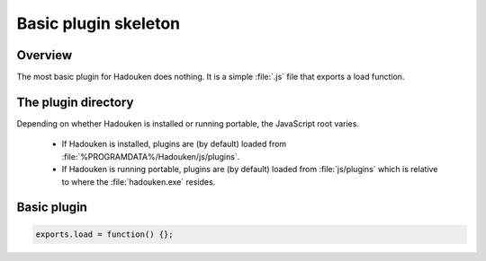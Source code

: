 Basic plugin skeleton
=====================

Overview
--------

The most basic plugin for Hadouken does nothing. It is a simple :file:`.js` file
that exports a load function.


The plugin directory
--------------------

Depending on whether Hadouken is installed or running portable, the JavaScript
root varies.

 - If Hadouken is installed, plugins are (by default) loaded from
   :file:`%PROGRAMDATA%/Hadouken/js/plugins`.
 - If Hadouken is running portable, plugins are (by default) loaded
   from :file:`js/plugins` which is relative to where the :file:`hadouken.exe`
   resides.


Basic plugin
------------

.. code:: javascript

   exports.load = function() {};
